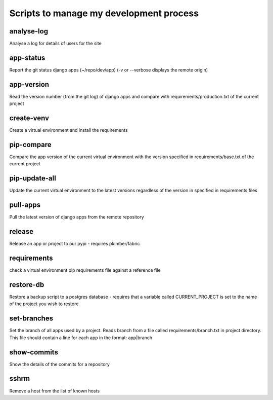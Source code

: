 Scripts to manage my development process
========================================

analyse-log
-----------
Analyse a log for details of users for the site

app-status
----------
Report the git status django apps (~/repo/dev/app)
(-v or --verbose displays the remote origin)

app-version
-----------
Read the version number (from the git log) of django apps and compare with 
requirements/production.txt of the current project

create-venv
-----------
Create a virtual environment and install the requirements

pip-compare
-----------
Compare the app version of the current virtual environment with the version 
specified in requirements/base.txt of the current project

pip-update-all
--------------
Update the current virtual environment to the latest versions regardless of 
the version in specified in requirements files

pull-apps
---------
Pull the latest version of django apps from the remote repository

release
-------
Release an app or project to our pypi - requires pkimber/fabric

requirements
------------
check a virtual environment pip requirements file against a reference file

restore-db
----------
Restore a backup script to a postgres database - requires that a variable
called CURRENT_PROJECT is set to the name of the project you wish to restore

set-branches
------------
Set the branch of all apps used by a project. Reads branch from a file called 
requirements/branch.txt in project directory.  This file should contain a line
for each app in the format: app|branch

show-commits
------------
Show the details of the commits for a repository

sshrm
-----
Remove a host from the list of known hosts

